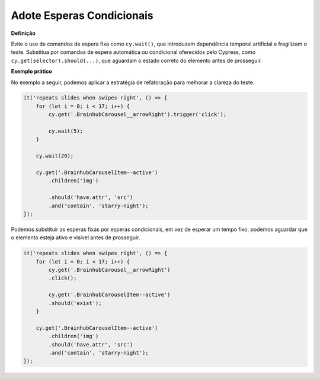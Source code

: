 Adote Esperas Condicionais
=====================

**Definição**

Evite o uso de comandos de espera fixa como ``cy.wait()``, que introduzem dependência temporal artificial e fragilizam o teste. Substitua por comandos de espera automática ou condicional oferecidos pelo Cypress, como ``cy.get(selector).should(...)``, que aguardam o estado correto do elemento antes de prosseguir.

**Exemplo prático**

No exemplo a seguir, podemos aplicar a estratégia de refatoração para melhorar a clareza do teste.

.. code-block:: javascript

    it('repeats slides when swipes right', () => {
        for (let i = 0; i < 17; i++) {
            cy.get('.BrainhubCarousel__arrowRight').trigger('click');

            cy.wait(5);
        }

        cy.wait(20);

        cy.get('.BrainhubCarouselItem--active')
            .children('img')

            .should('have.attr', 'src')
            .and('contain', 'starry-night');
    });

Podemos substituir as esperas fixas por esperas condicionais, em vez de esperar um tempo fixo, podemos aguardar que o elemento esteja ativo e visível antes de prosseguir.

.. code-block:: javascript

    it('repeats slides when swipes right', () => {
        for (let i = 0; i < 17; i++) {
            cy.get('.BrainhubCarousel__arrowRight')
            .click();

            cy.get('.BrainhubCarouselItem--active')
            .should('exist');
        }

        cy.get('.BrainhubCarouselItem--active')
            .children('img')
            .should('have.attr', 'src')
            .and('contain', 'starry-night');
    });
